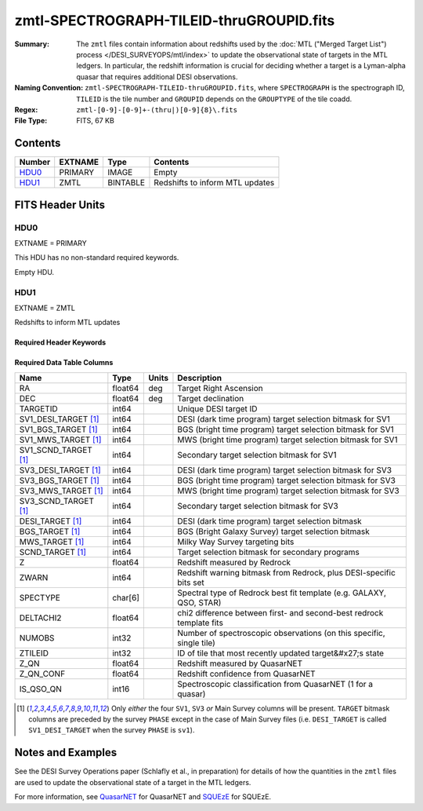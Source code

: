 =========================================
zmtl-SPECTROGRAPH-TILEID-thruGROUPID.fits
=========================================

:Summary: The ``zmtl`` files contain information about redshifts used by the
	  :doc:`MTL ("Merged Target List") process </DESI_SURVEYOPS/mtl/index>` to update
	  the observational state of targets in the MTL ledgers. In particular,
	  the redshift information is crucial for deciding whether a target
	  is a Lyman-alpha quasar that requires additional DESI observations.
:Naming Convention: ``zmtl-SPECTROGRAPH-TILEID-thruGROUPID.fits``, where
    ``SPECTROGRAPH`` is the spectrograph ID, ``TILEID`` is the tile number and
    ``GROUPID`` depends on the ``GROUPTYPE`` of the tile coadd.
:Regex: ``zmtl-[0-9]-[0-9]+-(thru|)[0-9]{8}\.fits``
:File Type: FITS, 67 KB

Contents
========

====== ======= ======== ===================
Number EXTNAME Type     Contents
====== ======= ======== ===================
HDU0_  PRIMARY IMAGE    Empty
HDU1_  ZMTL    BINTABLE Redshifts to inform MTL updates
====== ======= ======== ===================


FITS Header Units
=================

HDU0
----

EXTNAME = PRIMARY

This HDU has no non-standard required keywords.

Empty HDU.

HDU1
----

EXTNAME = ZMTL

Redshifts to inform MTL updates

Required Header Keywords
~~~~~~~~~~~~~~~~~~~~~~~~

.. collapse:: Required Header Keywords Table

    .. rst-class:: keywords

    ======== ========================================================================================== ==== =======================
    KEY      Example Value                                                                              Type Comment
    ======== ========================================================================================== ==== =======================
    NAXIS1   112                                                                                        int  width of table in bytes
    NAXIS2   500                                                                                        int  number of rows in table
    QN_ADDED T                                                                                          bool ``True`` if `QuasarNET`_ information included
    SQ_ADDED F                                                                                          bool ``True`` if `SQUEzE`_ information included
    AB_ADDED F                                                                                          bool ``True`` if absorption line information included
    ZC_ADDED F                                                                                          bool ``True`` if combined redshift information included
    QNMODFIL /global/cfs/cdirs/desi/target/catalogs/lya/qn_models/qn_train_coadd_indtrain_0_0_boss10.h5 str  Filename of `QuasarNET`_ model
    BADPTLQA F                                                                                          bool ``True`` if all fibers on a petal were masked
    ======== ========================================================================================== ==== =======================

Required Data Table Columns
~~~~~~~~~~~~~~~~~~~~~~~~~~~

.. rst-class:: columns

==================== ======= ===== ====================================================================
Name                 Type    Units Description
==================== ======= ===== ====================================================================
RA                   float64 deg   Target Right Ascension
DEC                  float64 deg   Target declination
TARGETID             int64         Unique DESI target ID
SV1_DESI_TARGET [1]_ int64         DESI (dark time program) target selection bitmask for SV1
SV1_BGS_TARGET [1]_  int64         BGS (bright time program) target selection bitmask for SV1
SV1_MWS_TARGET [1]_  int64         MWS (bright time program) target selection bitmask for SV1
SV1_SCND_TARGET [1]_ int64         Secondary target selection bitmask for SV1
SV3_DESI_TARGET [1]_ int64         DESI (dark time program) target selection bitmask for SV3
SV3_BGS_TARGET [1]_  int64         BGS (bright time program) target selection bitmask for SV3
SV3_MWS_TARGET [1]_  int64         MWS (bright time program) target selection bitmask for SV3
SV3_SCND_TARGET [1]_ int64         Secondary target selection bitmask for SV3
DESI_TARGET [1]_     int64         DESI (dark time program) target selection bitmask
BGS_TARGET [1]_      int64         BGS (Bright Galaxy Survey) target selection bitmask
MWS_TARGET [1]_      int64         Milky Way Survey targeting bits
SCND_TARGET  [1]_    int64         Target selection bitmask for secondary programs
Z                    float64       Redshift measured by Redrock
ZWARN                int64         Redshift warning bitmask from Redrock, plus DESI-specific bits set
SPECTYPE             char[6]       Spectral type of Redrock best fit template (e.g. GALAXY, QSO, STAR)
DELTACHI2            float64       chi2 difference between first- and second-best redrock template fits
NUMOBS               int32         Number of spectroscopic observations (on this specific, single tile)
ZTILEID              int32         ID of tile that most recently updated target&#x27;s state
Z_QN                 float64       Redshift measured by QuasarNET
Z_QN_CONF            float64       Redshift confidence from QuasarNET
IS_QSO_QN            int16         Spectroscopic classification from QuasarNET (1 for a quasar)
==================== ======= ===== ====================================================================

.. [1] Only `either` the four ``SV1``, ``SV3`` `or` Main Survey columns will be present. ``TARGET``
       bitmask columns are preceded by the survey ``PHASE`` except in the case of Main Survey files
       (i.e. ``DESI_TARGET`` is called ``SV1_DESI_TARGET`` when the survey ``PHASE`` is ``sv1``).


Notes and Examples
==================

See the DESI Survey Operations paper (Schlafly et al., in preparation) for
details of how the quantities in the ``zmtl`` files are used to update the
observational state of a target in the MTL ledgers.

For more information, see `QuasarNET`_ for QuasarNET and
`SQUEzE`_ for SQUEzE.

.. _`QuasarNET`: https://ui.adsabs.harvard.edu/abs/2018arXiv180809955B/abstract
.. _`SQUEzE`: https://ui.adsabs.harvard.edu/abs/2020MNRAS.496.4931P/abstract
